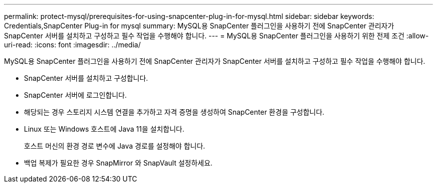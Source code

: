 ---
permalink: protect-mysql/prerequisites-for-using-snapcenter-plug-in-for-mysql.html 
sidebar: sidebar 
keywords: Credentials,SnapCenter Plug-in for mysql 
summary: MySQL용 SnapCenter 플러그인을 사용하기 전에 SnapCenter 관리자가 SnapCenter 서버를 설치하고 구성하고 필수 작업을 수행해야 합니다. 
---
= MySQL용 SnapCenter 플러그인을 사용하기 위한 전제 조건
:allow-uri-read: 
:icons: font
:imagesdir: ../media/


[role="lead"]
MySQL용 SnapCenter 플러그인을 사용하기 전에 SnapCenter 관리자가 SnapCenter 서버를 설치하고 구성하고 필수 작업을 수행해야 합니다.

* SnapCenter 서버를 설치하고 구성합니다.
* SnapCenter 서버에 로그인합니다.
* 해당되는 경우 스토리지 시스템 연결을 추가하고 자격 증명을 생성하여 SnapCenter 환경을 구성합니다.
* Linux 또는 Windows 호스트에 Java 11을 설치합니다.
+
호스트 머신의 환경 경로 변수에 Java 경로를 설정해야 합니다.

* 백업 복제가 필요한 경우 SnapMirror 와 SnapVault 설정하세요.

